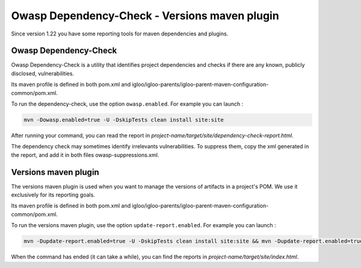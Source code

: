 Owasp Dependency-Check - Versions maven plugin
==============================

Since version 1.22 you have some reporting tools for maven dependencies and plugins.

Owasp Dependency-Check
----------------------

Owasp Dependency-Check is a utility that identifies project dependencies
and checks if there are any known, publicly disclosed, vulnerabilities.

Its maven profile is defined in both pom.xml and igloo/igloo-parents/igloo-parent-maven-configuration-common/pom.xml.

To run the dependency-check, use the option ``owasp.enabled``. For example you can launch :

.. code-block:: bash

  mvn -Dowasp.enabled=true -U -DskipTests clean install site:site

After running your command, you can read the report in *project-name/target/site/dependency-check-report.html*.

The dependency check may sometimes identify irrelevants vulnerabilities. To suppress them,
copy the xml generated in the report, and add it in both files owasp-suppressions.xml.

Versions maven plugin
---------------------

The versions maven plugin is used when you want to manage the versions of artifacts in a project's POM.
We use it exclusively for its reporting goals.

Its maven profile is defined in both pom.xml and igloo/igloo-parents/igloo-parent-maven-configuration-common/pom.xml.

To run the versions maven plugin, use the option ``update-report.enabled``. For example you can launch :

.. code-block:: bash

  mvn -Dupdate-report.enabled=true -U -DskipTests clean install site:site && mvn -Dupdate-report.enabled=true site:stage

When the command has ended (it can take a while), you can find the reports in *project-name/target/site/index.html*.
